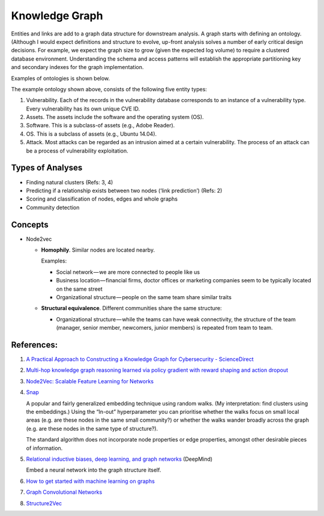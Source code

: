 Knowledge Graph
===============

Entities and links are add to a graph data structure for downstream analysis. A graph starts with
defining an ontology. (Although I would expect definitions and structure to evolve, up-front analysis
solves a number of early critical design decisions. For example, we expect the graph size to grow
(given the expected log volume) to require a clustered database environment. Understanding the schema
and access patterns will establish the appropriate partitioning key and secondary indexes for the
graph implementation.

Examples of ontologies is shown below.

.. image:: ../images/cysec_knowledge_graph.jpg

.. image:: ../images/cysec_ontology.jpg

.. image:: ../images/cysec_ontology_2.jpg

The example ontology shown above, consists of the following five entity types:

1. Vulnerability. Each of the records in the vulnerability database corresponds to an instance
   of a vulnerability type. Every vulnerability has its own unique CVE ID.
2. Assets. The assets include the software and the operating system (OS).
3. Software. This is a subclass-of assets (e.g., Adobe Reader).
4. OS. This is a subclass of assets (e.g., Ubuntu 14.04).
5. Attack. Most attacks can be regarded as an intrusion aimed at a certain vulnerability. The
   process of an attack can be a process of vulnerability exploitation.


Types of Analyses
-----------------

* Finding natural clusters (Refs: 3, 4)

* Predicting if a relationship exists between two nodes (‘link prediction’) (Refs: 2)

* Scoring and classification of nodes, edges and whole graphs

* Community detection


Concepts
--------

* Node2vec

  * **Homophily**. Similar nodes are located nearby.

    Examples:

    * Social network — we are more connected to people like us
    * Business location — financial firms, doctor offices or marketing companies seem to be typically
      located on the same street
    * Organizational structure — people on the same team share similar traits

  * **Structural equivalence**. Different communities share the same structure:

    * Organizational structure — while the teams can have weak connectivity, the structure of the team
      (manager, senior member, newcomers, junior members) is repeated from team to team.


References:
-----------

1. `A Practical Approach to Constructing a Knowledge Graph for Cybersecurity - ScienceDirect <https://www.sciencedirect.com/science/article/pii/S2095809918301097>`_

2. `Multi-hop knowledge graph reasoning learned via policy gradient with reward shaping and action dropout <https://github.com/salesforce/MultiHopKG>`_

3. `Node2Vec: Scalable Feature Learning for Networks <https://arxiv.org/pdf/1607.00653.pdf>`_

4. `Snap <https://github.com/snap-stanford/snap>`_

   A popular and fairly generalized embedding technique using random walks. (My interpretation:
   find clusters using the embeddings.) Using the “In-out” hyperparameter you can prioritise whether
   the walks focus on small local areas (e.g. are these nodes in the same small community?) or whether
   the walks wander broadly across the graph (e.g. are these nodes in the same type of structure?).

   The standard algorithm does not incorporate node properties or edge properties, amongst other
   desirable pieces of information.

5. `Relational inductive biases, deep learning, and graph networks <https://arxiv.org/abs/1806.01261>`_ (DeepMind)

   Embed a neural network into the graph structure itself.

6. `How to get started with machine learning on graphs <https://medium.com/octavian-ai/how-to-get-started-with-machine-learning-on-graphs-7f0795c83763>`_

7. `Graph Convolutional Networks <https://tkipf.github.io/graph-convolutional-networks/>`_

8. `Structure2Vec <https://github.com/Hanjun-Dai/pytorch_structure2vec>`_
